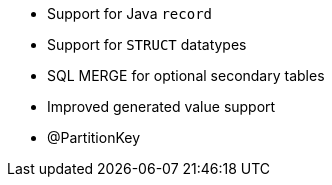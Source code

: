 :awestruct-layout: project-releases-series
:awestruct-project: orm
:awestruct-series_version: "6.2"

* Support for Java `record`
* Support for `STRUCT` datatypes
* SQL MERGE for optional secondary tables
* Improved generated value support
* @PartitionKey
